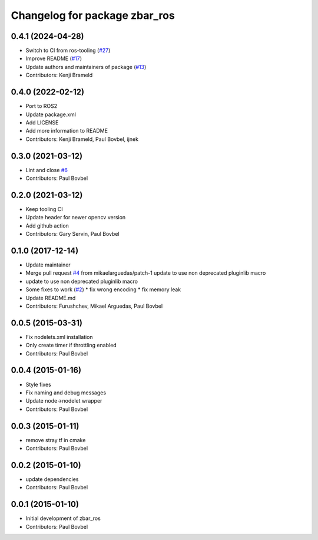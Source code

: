 ^^^^^^^^^^^^^^^^^^^^^^^^^^^^^^
Changelog for package zbar_ros
^^^^^^^^^^^^^^^^^^^^^^^^^^^^^^

0.4.1 (2024-04-28)
------------------
* Switch to CI from ros-tooling (`#27 <https://github.com/ros-drivers/zbar_ros/issues/27>`_)
* Improve README (`#17 <https://github.com/ros-drivers/zbar_ros/issues/17>`_)
* Update authors and maintainers of package (`#13 <https://github.com/ros-drivers/zbar_ros/issues/13>`_)
* Contributors: Kenji Brameld

0.4.0 (2022-02-12)
------------------
* Port to ROS2
* Update package.xml
* Add LICENSE
* Add more information to README
* Contributors: Kenji Brameld, Paul Bovbel, ijnek

0.3.0 (2021-03-12)
------------------
* Lint and close `#6 <https://github.com/ros-drivers/zbar_ros/issues/6>`_
* Contributors: Paul Bovbel

0.2.0 (2021-03-12)
------------------
* Keep tooling CI
* Update header for newer opencv version
* Add github action
* Contributors: Gary Servin, Paul Bovbel

0.1.0 (2017-12-14)
------------------
* Update maintainer
* Merge pull request `#4 <https://github.com/ros-drivers/zbar_ros/issues/4>`_ from mikaelarguedas/patch-1
  update to use non deprecated pluginlib macro
* update to use non deprecated pluginlib macro
* Some fixes to work (`#2 <https://github.com/ros-drivers/zbar_ros/issues/2>`_)
  * fix wrong encoding
  * fix memory leak
* Update README.md
* Contributors: Furushchev, Mikael Arguedas, Paul Bovbel

0.0.5 (2015-03-31)
------------------
* Fix nodelets.xml installation
* Only create timer if throttling enabled
* Contributors: Paul Bovbel

0.0.4 (2015-01-16)
------------------
* Style fixes
* Fix naming and debug messages
* Update node->nodelet wrapper
* Contributors: Paul Bovbel

0.0.3 (2015-01-11)
------------------
* remove stray tf in cmake
* Contributors: Paul Bovbel

0.0.2 (2015-01-10)
------------------
* update dependencies
* Contributors: Paul Bovbel

0.0.1 (2015-01-10)
------------------
* Initial development of zbar_ros
* Contributors: Paul Bovbel
